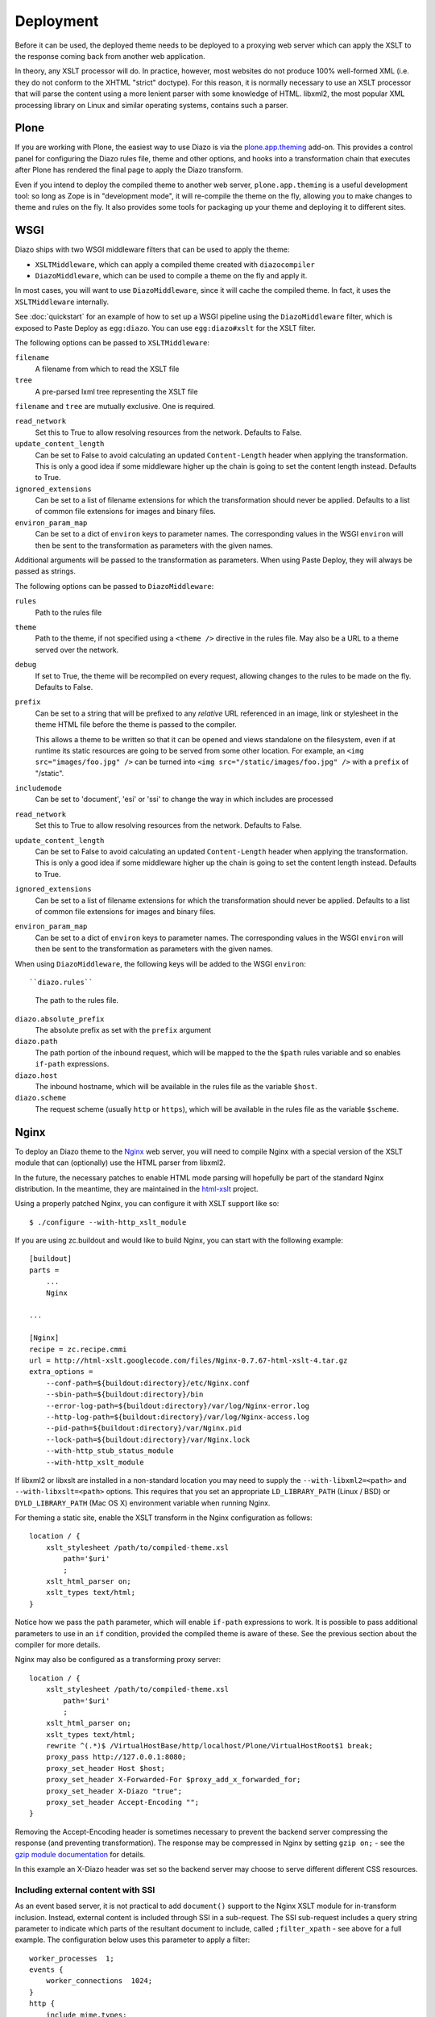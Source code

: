 Deployment
==========

Before it can be used, the deployed theme needs to be deployed to a proxying
web server which can apply the XSLT to the response coming back from another
web application.

In theory, any XSLT processor will do. In practice, however, most websites
do not produce 100% well-formed XML (i.e. they do not conform to the XHTML
"strict" doctype). For this reason, it is normally necessary to use an XSLT
processor that will parse the content using a more lenient parser with some
knowledge of HTML. libxml2, the most popular XML processing library on Linux
and similar operating systems, contains such a parser.

Plone
-----

If you are working with Plone, the easiest way to use Diazo is via the
plone.app.theming_ add-on. This provides a control panel for configuring the
Diazo rules file, theme and other options, and hooks into a transformation
chain that executes after Plone has rendered the final page to apply the Diazo
transform.

Even if you intend to deploy the compiled theme to another web server,
``plone.app.theming`` is a useful development tool: so long as Zope is in
"development mode", it will re-compile the theme on the fly, allowing you to
make changes to theme and rules on the fly. It also provides some tools for
packaging up your theme and deploying it to different sites.

WSGI
----

Diazo ships with two WSGI middleware filters that can be used to apply
the theme:

* ``XSLTMiddleware``, which can apply a compiled theme created with
  ``diazocompiler``
* ``DiazoMiddleware``, which can be used to compile a theme on the fly and
  apply it.

In most cases, you will want to use ``DiazoMiddleware``, since it will cache
the compiled theme. In fact, it uses the ``XSLTMiddleware`` internally.

See :doc:`quickstart` for an example of how to set up a WSGI pipeline using
the ``DiazoMiddleware`` filter, which is exposed to Paste Deploy as
``egg:diazo``. You can use ``egg:diazo#xslt`` for the XSLT filter.

The following options can be passed to ``XSLTMiddleware``:

``filename``
    A filename from which to read the XSLT file
``tree``
    A pre-parsed lxml tree representing the XSLT file

``filename`` and ``tree`` are mutually exclusive. One is required.

``read_network``
    Set this to True to allow resolving resources from the network. Defaults
    to False.
``update_content_length``
    Can be set to False to avoid calculating an updated ``Content-Length``
    header when applying the transformation. This is only a good idea if some
    middleware higher up the chain is going to set the content length instead.
    Defaults to True.
``ignored_extensions``
    Can be set to a list of filename extensions for which the transformation
    should never be applied. Defaults to a list of common file extensions for
    images and binary files.
``environ_param_map``
    Can be set to a dict of ``environ`` keys to parameter names. The
    corresponding values in the WSGI ``environ`` will then be sent to the
    transformation as parameters with the given names.

Additional arguments will be passed to the transformation as parameters. When
using Paste Deploy, they will always be passed as strings.

The following options can be passed to ``DiazoMiddleware``:

``rules``
    Path to the rules file
``theme``
    Path to the theme, if not specified using a ``<theme />`` directive in
    the rules file. May also be a URL to a theme served over the network.
``debug``
    If set to True, the theme will be recompiled on every request, allowing
    changes to the rules to be made on the fly. Defaults to False.
``prefix``
    Can be set to a string that will be prefixed to any *relative* URL
    referenced in an image, link or stylesheet in the theme HTML file before
    the theme is passed to the compiler.
    
    This allows a theme to be written so that it can be opened and views
    standalone on the filesystem, even if at runtime its static resources are
    going to be served from some other location. For example, an
    ``<img src="images/foo.jpg" />`` can be turned into
    ``<img src="/static/images/foo.jpg" />`` with a ``prefix`` of "/static".
``includemode``
    Can be set to 'document', 'esi' or 'ssi' to change the way in which
    includes are processed
``read_network``
    Set this to True to allow resolving resources from the network. Defaults
    to False.
``update_content_length``
    Can be set to False to avoid calculating an updated ``Content-Length``
    header when applying the transformation. This is only a good idea if some
    middleware higher up the chain is going to set the content length instead.
    Defaults to True.
``ignored_extensions``
    Can be set to a list of filename extensions for which the transformation
    should never be applied. Defaults to a list of common file extensions for
    images and binary files.
``environ_param_map``
    Can be set to a dict of ``environ`` keys to parameter names. The
    corresponding values in the WSGI ``environ`` will then be sent to the
    transformation as parameters with the given names.

When using ``DiazoMiddleware``, the following keys will be added to the
WSGI ``environ``::

``diazo.rules``
    The path to the rules file.
``diazo.absolute_prefix``
    The absolute prefix as set with the ``prefix`` argument
``diazo.path``
    The path portion of the inbound request, which will be mapped to the the
    ``$path`` rules variable and so enables ``if-path`` expressions.
``diazo.host``
    The inbound hostname, which will be available in the rules file as the
    variable ``$host``.
``diazo.scheme``
    The request scheme (usually ``http`` or ``https``), which will be
    available in the rules file as the variable ``$scheme``.

Nginx
-----

To deploy an Diazo theme to the Nginx_ web server, you
will need to compile Nginx with a special version of the XSLT module that
can (optionally) use the HTML parser from libxml2.

In the future, the necessary patches to enable HTML mode parsing will
hopefully be part of the standard Nginx distribution. In the meantime, they
are maintained in the html-xslt_ project.

Using a properly patched Nginx, you can configure it with XSLT support like
so::

    $ ./configure --with-http_xslt_module

If you are using zc.buildout and would like to build Nginx, you can start
with the following example::

    [buildout]
    parts =
        ...
        Nginx
    
    ...
        
    [Nginx]
    recipe = zc.recipe.cmmi
    url = http://html-xslt.googlecode.com/files/Nginx-0.7.67-html-xslt-4.tar.gz
    extra_options =
        --conf-path=${buildout:directory}/etc/Nginx.conf
        --sbin-path=${buildout:directory}/bin
        --error-log-path=${buildout:directory}/var/log/Nginx-error.log
        --http-log-path=${buildout:directory}/var/log/Nginx-access.log
        --pid-path=${buildout:directory}/var/Nginx.pid
        --lock-path=${buildout:directory}/var/Nginx.lock
        --with-http_stub_status_module
        --with-http_xslt_module

If libxml2 or libxslt are installed in a non-standard location you may need to
supply the ``--with-libxml2=<path>`` and ``--with-libxslt=<path>`` options.
This requires that you set an appropriate ``LD_LIBRARY_PATH`` (Linux / BSD) or
``DYLD_LIBRARY_PATH`` (Mac OS X) environment variable when running Nginx.

For theming a static site, enable the XSLT transform in the Nginx
configuration as follows::

    location / {
        xslt_stylesheet /path/to/compiled-theme.xsl
            path='$uri'
            ;
        xslt_html_parser on;
        xslt_types text/html;
    }

Notice how we pass the ``path`` parameter, which will enable ``if-path``
expressions to work. It is possible to pass additional parameters to use in
an ``if`` condition, provided the compiled theme is aware of these. See the
previous section about the compiler for more details.

Nginx may also be configured as a transforming proxy server::

    location / {
        xslt_stylesheet /path/to/compiled-theme.xsl
            path='$uri'
            ;
        xslt_html_parser on;
        xslt_types text/html;
        rewrite ^(.*)$ /VirtualHostBase/http/localhost/Plone/VirtualHostRoot$1 break;
        proxy_pass http://127.0.0.1:8080;
        proxy_set_header Host $host;
        proxy_set_header X-Forwarded-For $proxy_add_x_forwarded_for;
        proxy_set_header X-Diazo "true";
        proxy_set_header Accept-Encoding "";
    }

Removing the Accept-Encoding header is sometimes necessary to prevent the
backend server compressing the response (and preventing transformation). The
response may be compressed in Nginx by setting ``gzip on;`` - see the `gzip
module documentation <http://wiki.Nginx.org/NginxHttpGzipModule>`_ for
details.

In this example an X-Diazo header was set so the backend server may choose to
serve different different CSS resources.

Including external content with SSI
~~~~~~~~~~~~~~~~~~~~~~~~~~~~~~~~~~~

As an event based server, it is not practical to add ``document()`` support to
the Nginx XSLT module for in-transform inclusion. Instead, external content is
included through SSI in a sub-request. The SSI sub-request includes a query
string parameter to indicate which parts of the resultant document to include,
called ``;filter_xpath`` - see above for a full example. The configuration
below uses this parameter to apply a filter::

    worker_processes  1;
    events {
        worker_connections  1024;
    }
    http {
        include mime.types;
        gzip on;
        server {
            listen 80;
            server_name localhost;
            root html;

            # Decide if we need to filter
            if ($args ~ "^(.*);filter_xpath=(.*)$") {
                set $newargs $1;
                set $filter_xpath $2;
                # rewrite args to avoid looping
                rewrite    ^(.*)$    /_include$1?$newargs?;
            }

            location @include500 { return 500; }
            location @include404 { return 404; }

            location ^~ /_include {
                # Restrict _include (but not ?;filter_xpath=) to subrequests
                internal;
                error_page 404 = @include404;
                # Cache page fragments in Varnish for 1h when using ESI mode
                expires 1h;
                # Proxy
                rewrite    ^/_include(.*)$    $1    break;
                proxy_pass http://127.0.0.1:80;
                # Protect against infinite loops
                proxy_set_header X-Loop 1$http_X_Loop; # unary count
                proxy_set_header Accept-Encoding "";
                error_page 500 = @include500;
                if ($http_X_Loop ~ "11111") {
                    return 500;
                }
                # Filter by xpath
                xslt_stylesheet filter.xsl
                    xpath=$filter_xpath
                    ;
                xslt_html_parser on;
                xslt_types text/html;
            }

            location / {
                xslt_stylesheet theme.xsl
                    path='$uri'
                    ;
                xslt_html_parser on;
                xslt_types text/html;
                ssi on; # Not required in ESI mode
            }
        }
    }

In this example the sub-request is set to loop back on itself, so the include
is taken from a themed page. ``filter.xsl`` (in the lib/diazo directory) and
``theme.xsl`` should both be placed in the same directory as ``Nginx.conf``.

An example buildout is available in ``Nginx.cfg`` in this package.

Varnish
-------

To enable ESI in Varnish simply add the following to your VCL file::

    sub vcl_fetch {
        if (obj.http.Content-Type ~ "text/html") {
            esi;
        }
    }

An example buildout is available in ``varnish.cfg`` in the Diazo distribution.

Apache
------

Diazo requires a version of ``mod_transform`` with html parsing support.
The latest compatible version may be downloaded from the html-xslt_ project
page.

As well as the libxml2 and libxslt development packages, you will require the
appropriate Apache development package::

    $ sudo apt-get install libxslt1-dev apache2-threaded-dev

(or ``apache2-prefork-dev`` when using PHP.)

Install mod_transform using the standard procedure::

    $ ./configure
    $ make
    $ sudo make install

An example virtual host configuration is shown below::

    NameVirtualHost *
    LoadModule transform_module /usr/lib/apache2/modules/mod_transform.so
    <VirtualHost *>

        FilterDeclare THEME
        FilterProvider THEME XSLT resp=Content-Type $text/html

        TransformOptions +ApacheFS +HTML +HideParseErrors
        TransformSet /theme.xsl
        TransformCache /theme.xsl /etc/apache2/theme.xsl

        <LocationMatch "/">
            FilterChain THEME
        </LocationMatch>

    </VirtualHost>

The ``ApacheFS`` directive enables XSLT ``document()`` inclusion, though
beware that the includes documents are currently parsed using the XML rather
than HTML parser.

Unfortunately it is not possible to theme error responses (such as a 404 Not
Found page) with Apache as these do not pass through the filter chain.

As parameters are not currently supported, path expression are unavailable.

.. _plone.app.theming: http://pypi.python.org/pypi/plone.app.theming
.. _html-xslt: http://code.google.com/p/html-xslt/